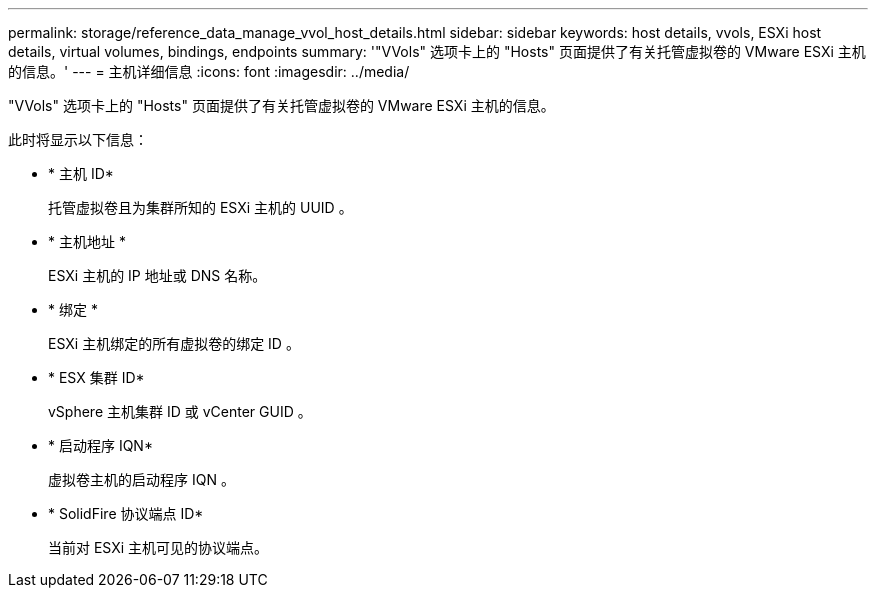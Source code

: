 ---
permalink: storage/reference_data_manage_vvol_host_details.html 
sidebar: sidebar 
keywords: host details, vvols, ESXi host details, virtual volumes, bindings, endpoints 
summary: '"VVols" 选项卡上的 "Hosts" 页面提供了有关托管虚拟卷的 VMware ESXi 主机的信息。' 
---
= 主机详细信息
:icons: font
:imagesdir: ../media/


[role="lead"]
"VVols" 选项卡上的 "Hosts" 页面提供了有关托管虚拟卷的 VMware ESXi 主机的信息。

此时将显示以下信息：

* * 主机 ID*
+
托管虚拟卷且为集群所知的 ESXi 主机的 UUID 。

* * 主机地址 *
+
ESXi 主机的 IP 地址或 DNS 名称。

* * 绑定 *
+
ESXi 主机绑定的所有虚拟卷的绑定 ID 。

* * ESX 集群 ID*
+
vSphere 主机集群 ID 或 vCenter GUID 。

* * 启动程序 IQN*
+
虚拟卷主机的启动程序 IQN 。

* * SolidFire 协议端点 ID*
+
当前对 ESXi 主机可见的协议端点。


